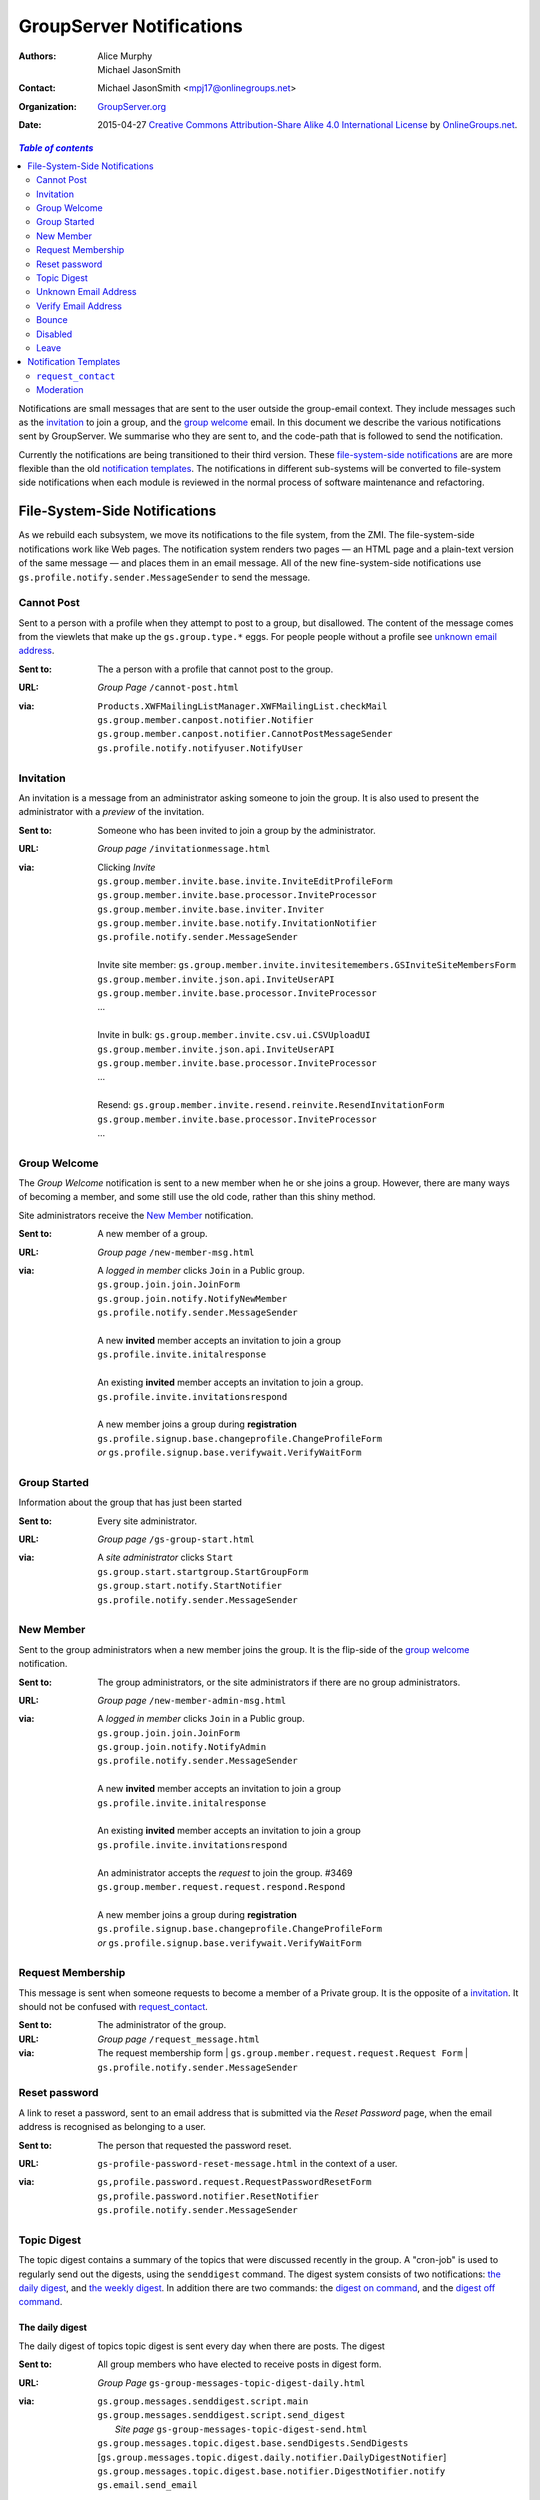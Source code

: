 =========================
GroupServer Notifications
=========================

:Authors: Alice Murphy; Michael JasonSmith
:Contact: Michael JasonSmith <mpj17@onlinegroups.net>
:Organization: `GroupServer.org`_
:Date: 2015-04-27
  `Creative Commons Attribution-Share Alike 4.0 International License`_
  by `OnlineGroups.net`_.

..  _Creative Commons Attribution-Share Alike 4.0 International License:
    http://creativecommons.org/licenses/by-sa/4.0/

.. contents:: `Table of contents`
   :depth: 2

Notifications are small messages that are sent to the user
outside the group-email context. They include messages such as
the `invitation`_ to join a group, and the `group welcome`_
email. In this document we describe the various notifications
sent by GroupServer. We summarise who they are sent to, and the
code-path that is followed to send the notification.

Currently the notifications are being transitioned to their third
version. These `file-system-side notifications`_ are are more
flexible than the old `notification templates`_. The
notifications in different sub-systems will be converted to
file-system side notifications when each module is reviewed in
the normal process of software maintenance and refactoring.

File-System-Side Notifications
==============================

As we rebuild each subsystem, we move its notifications to the file system,
from the ZMI. The file-system-side notifications work like Web pages. The
notification system renders two pages — an HTML page and a plain-text
version of the same message — and places them in an email message. All of
the new fine-system-side notifications use
``gs.profile.notify.sender.MessageSender`` to send the message.

Cannot Post
-----------

Sent to a person with a profile when they attempt to post to a group, 
but disallowed. The content of the message comes from the viewlets that
make up the ``gs.group.type.*`` eggs. For people people without a 
profile see `unknown email address`_.

:Sent to: The a person with a profile that cannot post to the group.
:URL: *Group Page* ``/cannot-post.html``
:via:
  | ``Products.XWFMailingListManager.XWFMailingList.checkMail``
  | ``gs.group.member.canpost.notifier.Notifier``
  | ``gs.group.member.canpost.notifier.CannotPostMessageSender``
  | ``gs.profile.notify.notifyuser.NotifyUser``

Invitation
----------

An invitation is a message from an administrator asking someone to
join the group. It is also used to present the administrator with a
*preview* of the invitation.

:Sent to: Someone who has been invited to join a group by the administrator.
:URL: *Group page* ``/invitationmessage.html``
:via: Clicking *Invite*

  | ``gs.group.member.invite.base.invite.InviteEditProfileForm``
  | ``gs.group.member.invite.base.processor.InviteProcessor``
  | ``gs.group.member.invite.base.inviter.Inviter``
  | ``gs.group.member.invite.base.notify.InvitationNotifier``
  | ``gs.profile.notify.sender.MessageSender``
  |
  | Invite site member: ``gs.group.member.invite.invitesitemembers.GSInviteSiteMembersForm``
  | ``gs.group.member.invite.json.api.InviteUserAPI``
  | ``gs.group.member.invite.base.processor.InviteProcessor``
  | ...
  |
  | Invite in bulk: ``gs.group.member.invite.csv.ui.CSVUploadUI``
  | ``gs.group.member.invite.json.api.InviteUserAPI``
  | ``gs.group.member.invite.base.processor.InviteProcessor``
  | ...
  |
  | Resend: ``gs.group.member.invite.resend.reinvite.ResendInvitationForm``
  | ``gs.group.member.invite.base.processor.InviteProcessor``
  | ...

Group Welcome
-------------

The *Group Welcome* notification is sent to a new member when he or she
joins a group. However, there are many ways of becoming a member, and some
still use the old code, rather than this shiny method.

Site administrators receive the `New Member`_ notification.

:Sent to: A new member of a group.
:URL: *Group page* ``/new-member-msg.html``
:via: A *logged in member* clicks ``Join`` in a Public group.

  | ``gs.group.join.join.JoinForm``
  | ``gs.group.join.notify.NotifyNewMember``
  | ``gs.profile.notify.sender.MessageSender``
  |
  | A new **invited** member accepts an invitation to join a group
  | ``gs.profile.invite.initalresponse``
  |
  | An existing **invited** member accepts an invitation to join a group.
  | ``gs.profile.invite.invitationsrespond``
  |
  | A new member joins a group during **registration** 
  | ``gs.profile.signup.base.changeprofile.ChangeProfileForm``  
  | *or* ``gs.profile.signup.base.verifywait.VerifyWaitForm``

Group Started
-------------

Information about the group that has just been started

:Sent to: Every site administrator.
:URL: *Group page* ``/gs-group-start.html``
:via: A *site administrator* clicks ``Start``

  | ``gs.group.start.startgroup.StartGroupForm``
  | ``gs.group.start.notify.StartNotifier``
  | ``gs.profile.notify.sender.MessageSender``

New Member
----------

Sent to the group administrators when a new member joins the group. It
is the flip-side of the `group welcome`_ notification.

:Sent to: The group administrators, or the site administrators if there are
          no group administrators.
:URL: *Group page* ``/new-member-admin-msg.html``
:via: A *logged in member* clicks ``Join`` in a Public group.

  | ``gs.group.join.join.JoinForm``
  | ``gs.group.join.notify.NotifyAdmin``
  | ``gs.profile.notify.sender.MessageSender``
  |
  | A new **invited** member accepts an invitation to join a group
  | ``gs.profile.invite.initalresponse``
  |
  | An existing **invited** member accepts an invitation to join a 
    group
  | ``gs.profile.invite.invitationsrespond``
  |
  | An administrator accepts the *request* to join the group. #3469
  | ``gs.group.member.request.request.respond.Respond``
  |
  | A new member joins a group during **registration**
  | ``gs.profile.signup.base.changeprofile.ChangeProfileForm`` 
  | *or* ``gs.profile.signup.base.verifywait.VerifyWaitForm``

Request Membership
------------------

This message is sent when someone requests to become a member of a
Private group. It is the opposite of a `invitation`_. It should not
be confused with `request_contact`_.

:Sent to: The administrator of the group.
:URL: *Group page* ``/request_message.html``
:via: The request membership form
  | ``gs.group.member.request.request.Request Form``
  | ``gs.profile.notify.sender.MessageSender``
  
Reset password
--------------

A link to reset a password, sent to an email address that is submitted
via the *Reset Password* page, when the email address is recognised
as belonging to a user.

:Sent to: The person that requested the password reset.
:URL: ``gs-profile-password-reset-message.html`` in the context of a user.
:via:
   | ``gs,profile.password.request.RequestPasswordResetForm``
   | ``gs,profile.password.notifier.ResetNotifier``
   | ``gs.profile.notify.sender.MessageSender``

Topic Digest
------------

The topic digest contains a summary of the topics that were
discussed recently in the group. A "cron-job" is used to
regularly send out the digests, using the ``senddigest``
command. The digest system consists of two notifications: `the
daily digest`_, and `the weekly digest`_. In addition there are
two commands: the `digest on command`_, and the `digest off
command`_.

The daily digest
~~~~~~~~~~~~~~~~

The daily digest of topics topic digest is sent every day when
there are posts. The digest 

:Sent to: All group members who have elected to receive posts in
          digest form.
:URL: *Group Page* ``gs-group-messages-topic-digest-daily.html``
:via:
  | ``gs.group.messages.senddigest.script.main``
  | ``gs.group.messages.senddigest.script.send_digest``
  |  *Site page* ``gs-group-messages-topic-digest-send.html``
  | ``gs.group.messages.topic.digest.base.sendDigests.SendDigests``
  | [``gs.group.messages.topic.digest.daily.notifier.DailyDigestNotifier``]
  | ``gs.group.messages.topic.digest.base.notifier.DigestNotifier.notify``
  | ``gs.email.send_email``

The weekly digest
~~~~~~~~~~~~~~~~~

The weekly digest is sent once a week, on the weekly-anniversary
of the last post, if there have been no posts that week.

:Sent to: All group members who have elected to receive posts in
          digest form.
:URL: *Group Page* ``gs-group-messages-topic-digest-weekly.html``
:via:
  | ``gs.group.messages.senddigest.script.main``
  | ``gs.group.messages.senddigest.script.send_digest``
  |  *Site page* ``gs-group-messages-topic-digest-send.html``
  | ``gs.group.messages.topic.digest.base.sendDigests.SendDigests``
  | [``gs.group.messages.topic.digest.weekly.notifier.WeeklyDigestNotifier``]
  | ``gs.group.messages.topic.digest.base.notifier.DigestNotifier.notify``
  | ``gs.email.send_email``


Digest on command
~~~~~~~~~~~~~~~~~

There is an email-command to turn the digest on. It is triggered
when a group member sends an email to the group with the subject
``digest on`` (case insensitive).

:Sent to: The person that asked for the digest to be turned on
:URL: ``gs-group-member-email-settings-digest-on.html`` in the
      context of a group.
:via:
   | ``gs.group.member.email.settings.listcommand.DigestCommand``
   | ``gs.group.member.email.settings.notifier.DigestOnNotifier``
   | ``gs.profile.notify.sender.MessageSender``

Digest off command
~~~~~~~~~~~~~~~~~~

There is an email-command to turn the digest on. It is triggered
when a group member sends an email to the group with the subject
``digest on`` (case insensitive).

:Sent to: The person that asked for the digest to be turned on
:URL: ``gs-group-member-email-settings-digest-off.html`` in the
      context of a group.
:via:
   | ``gs.group.member.email.settings.listcommand.DigestCommand``
   | ``gs.group.member.email.settings.notifier.DigestOffNotifier``
   | ``gs.profile.notify.sender.MessageSender``


Unknown Email Address
---------------------

A post is received by the mailing list from an unregistered email
address. It is the equivalent of the `cannot post`_ notification for
anonymous people.

:Sent to: The unrecognised email address, which sent the original message.
:URL: *Group Page* ``/unknown-email.html``
:via:
  | ``Products.XWFMailingListManager.XWFMailingList.processMail``
  | ``Products.XWFMailingListManager.XWFMailingList.mail_reply``
  | ``gs.group.member.canpost.unknownemail.Notifier``
  |
  | ``Products.XWFMailingListManager.XWFMailingList.requestMail``
  | ``Products.XWFMailingListManager.XWFMailingList.mail_reply``
  | ``gs.group.member.canpost.unknownemail.Notifier``
  | 
  | ``Products.XWFMailingListManager.XWFMailingList.processModeration``
  | ``Products.XWFMailingListManager.XWFMailingList.mail_reply``
  | ``gs.group.member.canpost.unknownemail.Notifier``

Verify Email Address
--------------------

Email addresses must be verified. The verification message is sent from
everywhere that email addresses can be added. It turns out that there are
*many* places that an email address can be added. The method
``gs.profile.email.verify.emailverificationuser.EmailVerificationUser.send_verification``
sends the verification message for all higher-level code.

:Sent to: The person who has the new address.
:URL: *Profile page* ``/verification-mesg.html``
:via: Anywhere that lets the user add an email address

  | Registering as a new user (or requesting membership as a new user)
  | ``gs.profile.signup.base.request_registration.RequestRegistrationForm``
  | ``gs.profile.email.verify.emailverificationuser.EmailVerificationUser``
  | ``gs.profile.email.verify.notify.Notifier``
  | ``gs.profile.notify.sender.MessageSender``
  |
  | Adding a new email address, or sending another verification message
    during registration
  | ``gs.profile.signup.base.verifywait.VerifyWaitForm``
  |
  | Adding a new email address
  | ``gs.profile.email.settings.settings.ChangeEmailSettingsForm``

Bounce
------

When GroupServer gets an XVERP return it logs a bounce. If the
group member has another email address then the user is told of
the bounce on the extra address.

:Sent to: The person who has the bouncing address
:URL: *Group page* ``/gs-group-member-bounce-bouncing.html``
:via: The *Handle bounce* page

  | ``gs.group.member.bounce.handlebounce.HandleBounce``
  | ``gs.group.member.bounce.notifier.UserBounceNotifier``
  | ``gs.profile.notify.sender.MessageSender``

Disabled
--------

When an address continually bounces then the address is disabled.

Disabled (user)
~~~~~~~~~~~~~~~

The user is told of that an address is disabled if he or she has
an extra address.

:Sent to: The person who has the bouncing address
:URL: *Group page* ``/gs-group-member-bounce-disabled.html``
:via: The *Handle bounce* page

  | ``gs.group.member.bounce.handlebounce.HandleBounce``
  | ``gs.group.member.bounce.notifier.UserDisabledNotifier``
  | ``gs.profile.notify.sender.MessageSender``

Disabled (administrator)
~~~~~~~~~~~~~~~~~~~~~~~~

The administrator is told when a member has his or her email
address disabled because of bouncing.

:Sent to: The administrators of the group that sent the post that
          bounced back.
:URL: *Group page* ``/gs-group-member-bounce-disabled-admin.html``
:via: The *Handle bounce* page

  | ``gs.group.member.bounce.handlebounce.HandleBounce``
  | ``gs.group.member.bounce.notifier.AdminDisabledNotifier``
  | ``gs.profile.notify.sender.MessageSender``

Leave
-----

Like joining, the member and the administrators are told that
someone has left a group. A person can leave in two ways: using
the Web or sending an email with the subject ``unsubscribe``
(case insensitive) to the group.

Leave (past member)
~~~~~~~~~~~~~~~~~~~

:Sent to: The person who has just left a group
:URL: *Group page* ``/gs-group-member-leave-notification.html``
:via: The *Leave* page

  | ``gs.group.member.leave.base.leave.LeaveForm``
  | ``gs.group.member.leave.base.notifier.LeaveNotifier``
  | ``gs.profile.notify.sender.MessageSender``

:via: The *Unsubscribe* command

  | ``gs.group.member.leave.command.LeaveCommand``
  | ``gs.group.member.leave.base.notifier.LeaveNotifier``
  | ``gs.profile.notify.sender.MessageSender``

Leave (administrator)
~~~~~~~~~~~~~~~~~~~~~

:Sent to: The administrators of a group from which a person has
          just left.
:URL: *Group page* ``/gs-group-member-leave-left.html``
:via: The *Leave* page

  | ``gs.group.member.leave.base.leave.LeaveForm``
  | ``gs.group.member.leave.base.notifier.LeftNotifier``
  | ``gs.profile.notify.sender.MessageSender``

:via: The *Unsubscribe* command

  | ``gs.group.member.leave.command.LeaveCommand``
  | ``gs.group.member.leave.base.notifier.LeftNotifier``
  | ``gs.profile.notify.sender.MessageSender``

Not a member
~~~~~~~~~~~~

If someone tries to leave, but the email address in the ``From``
header does not match then a special *Not a Member* email is sent.

:Sent to: The person who has asked to leave a group
:URL: *Groups* ``/gs-group-member-leave-not-a-member.html``
      (**Note** not the *group* page.)
:via: The *Unsubscribe* command

  | ``gs.group.member.leave.command.LeaveCommand``
  | ``gs.group.member.leave.command.notifiernonmember.NotMemberNotifier``
  | ``gs.profile.notify.sender.MessageSender``


Notification Templates
======================

These are the old notifications. They are DTML templates: this is the
folder in which ``Products.CustomUserFolder.Customuser.send_notification``
looks to find the notifications passed to it by ID.

``request_contact``
-------------------

A user requests contact with another.

:Sent to: The member that is being petitioned for contact.

:via:
  | ``Products.GSProfile.request_contact.GSRequestContact.request_contact``
  | ``Products.CustomUserFolder.CustomUser.send_notification``

:See also: `Feature 3409`_

.. _Feature 3409: https://redmine.iopen.net/issues/3409

Moderation
----------

Moderation is a world unto its own, and is badly need of a rewrite
[#Moderation]_.

``mail_moderated_user``
~~~~~~~~~~~~~~~~~~~~~~~

A message to the group is received from a moderated member.

**Sent to**
  | The moderated member.

**via**
  | ``Products.XWFMailingListManager.XWFMailingList.processMail``
  | ``Products.XWFMailingListManager.XWFMailingList.processModeration``
  | ``Products.CustomUserFolder.CustomUser.send_notification``


``mail_moderator``
~~~~~~~~~~~~~~~~~~

A message to the group is received from a moderated member.

**Sent to**
  | The moderators.

**via**
  | ``Products.XWFMailingListManager.XWFMailingList.processMail``
  | ``Products.XWFMailingListManager.XWFMailingList.processModeration``
  | ``Products.CustomUserFolder.CustomUser.send_notification``

..  [#Moderation] *Ticket 249: Rebuild Moderation* summarises the
    problems with moderation, and how to fix it
    <https://projects.iopen.net/groupserver/ticket/249>
  
..  _GroupServer.Org: http://groupserver.org/
..  _OnlineGroups.Net: http://onlinegroups.net/

..  LocalWords:  refactoring
